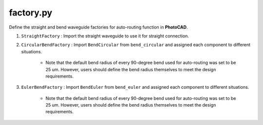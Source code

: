 factory.py
===============


Define the straight and bend waveguide factories for auto-routing function in **PhotoCAD**.

#. ``StraightFactory`` : Import the straight waveguide to use it for straight connection.

#. ``CircularBendFactory`` : Import ``BendCircular`` from ``bend_circular`` and assigned each component to different situations.

    * Note that the default bend radius of every 90-degree bend used for auto-routing was set to be 25 um. However, users should define the bend radius themselves to meet the design requirements.

#. ``EulerBendFactory`` : Import ``BendEuler`` from ``bend_euler`` and assigned each component to different situations.

    * Note that the default bend radius of every 90-degree bend used for auto-routing was set to be 25 um. However, users should define the bend radius themselves to meet the design requirements.

